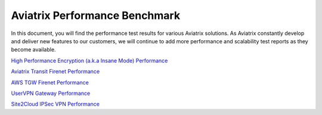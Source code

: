 .. meta::
  :description: Aviatrix Performance Benchmark


==============================
Aviatrix Performance Benchmark
==============================

In this document, you will find the performance test results for various Aviatrix solutions. As Aviatrix constantly develop and deliver new features to our customers, we will continue to add more performance and scalability test reports as they become available.


`High Performance Encryption (a.k.a Insane Mode) Performance <https://docs.aviatrix.com/HowTos/insane_mode_perf.html>`_

`Aviatrix Transit Firenet Performance <https://docs.aviatrix.com/HowTos/transit_firenet_faq.html#what-is-the-transit-firenet-performance>`_

`AWS TGW Firenet Performance <https://docs.aviatrix.com/HowTos/firewall_network_faq.html#what-is-the-maximum-performance-firenet-can-achieve>`_

`UserVPN Gateway Performance <https://docs.aviatrix.com/HowTos/openvpn_design_considerations.html>`_

`Site2Cloud IPSec VPN Performance <https://docs.aviatrix.com/HowTos/site2cloud_perf.html>`_


